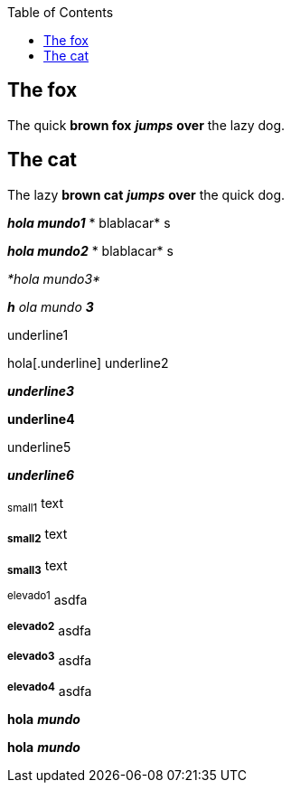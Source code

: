 :toc: macro
toc::[]

== The fox

The quick *brown fox* *_jumps_* *over* the lazy dog.

== The cat

The lazy *brown cat* *_jumps_* *over* the quick dog.

*_hola mundo1_* * blablacar* s

*_hola mundo2_* * blablacar* s

_*hola mundo3*_

*_h_* _ola mundo_ *_3_*

[.underline]#underline1#

hola[.underline] underline2

*_[.underline]#underline3#_*

*[.underline]#underline4#*

[.underline]#underline5#

_[.underline]#*underline6*#_

~small1~ text

~*small2*~ text

~*small3*~ text

^elevado1^ asdfa 

^*elevado2*^ asdfa

^*elevado3*^ asdfa

^*elevado4*^ asdfa

*hola* *_mundo_*

*hola* *_mundo_*

